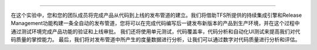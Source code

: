 .. |stub-icon| unicode:: U+1F527
 
 |stub-icon| 持续交付 - 产品发布管道，持续集成，自动化发布和自动化测试
------------------------------------------------------------------------

在这个实验中，您和您的团队成员将完成产品从代码到上线的发布管道的建立。我们将借助TFS所提供的持续集成引擎和Release Management功能构建一条全自动的发布管道，您将可以在完成代码编写后一键发布新版本的产品到生产环境，并在这个过程中通过测试环境完成产品功能的验证和上线审批。
我们还将使用单元测试，代码覆盖率，代码分析和自动化UI测试来提高我们对代码质量的掌控能力。
最后，我们将对发布管道中所产生的度量数据进行分析，让我们可以通过数字对代码质量进行分析和评估。

